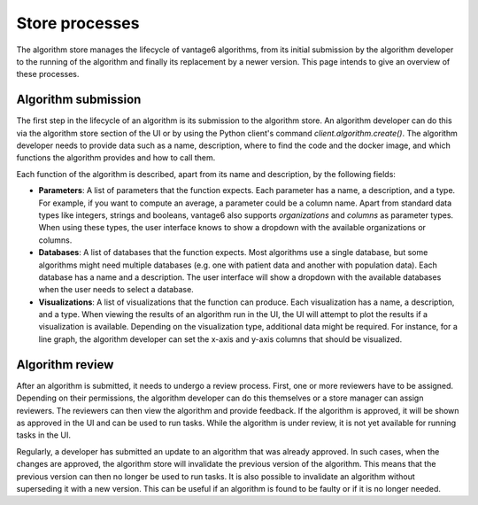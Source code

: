 Store processes
---------------

The algorithm store manages the lifecycle of vantage6 algorithms, from its initial
submission by the algorithm developer to the running of the algorithm and finally its
replacement by a newer version. This page intends to give an overview of these processes.

Algorithm submission
^^^^^^^^^^^^^^^^^^^^

The first step in the lifecycle of an algorithm is its submission to the algorithm store.
An algorithm developer can do this via the algorithm store section of the UI or by using
the Python client's command `client.algorithm.create()`. The algorithm developer needs
to provide data such as a name, description, where to find the code and the docker
image, and which functions the algorithm provides and how to call them.

Each function of the algorithm is described, apart from its name and description, by the
following fields:

- **Parameters**: A list of parameters that the function expects. Each parameter has a
  name, a description, and a type. For example, if you want to compute an average, a
  parameter could be a column name. Apart from standard data types like integers,
  strings and booleans, vantage6 also supports *organizations* and *columns* as parameter
  types. When using these types, the user interface knows to show a dropdown with the
  available organizations or columns.

- **Databases**: A list of databases that the function expects. Most algorithms use a
  single database, but some algorithms might need multiple databases (e.g. one with
  patient data and another with population data). Each database has a name
  and a description. The user interface will show a dropdown with the available databases
  when the user needs to select a database.

- **Visualizations**: A list of visualizations that the function can produce. Each
  visualization has a name, a description, and a type. When viewing the results of an
  algorithm run in the UI, the UI will attempt to plot the results if a visualization
  is available. Depending on the visualization type, additional data might be required.
  For instance, for a line graph, the algorithm developer can set the x-axis and y-axis
  columns that should be visualized.

Algorithm review
^^^^^^^^^^^^^^^^

After an algorithm is submitted, it needs to undergo a review process. First, one or
more reviewers have to be assigned. Depending on their permissions, the algorithm
developer can do this themselves or a store manager can assign reviewers. The reviewers
can then view the algorithm and provide feedback. If the algorithm is approved, it will
be shown as approved in the UI and can be used to run tasks. While the algorithm is
under review, it is not yet available for running tasks in the UI.

Regularly, a developer has submitted an update to an algorithm that was already
approved. In such cases, when the changes are approved, the algorithm store will
invalidate the previous version of the algorithm. This means that the previous version
can then no longer be used to run tasks. It is also possible to invalidate an algorithm
without superseding it with a new version. This can be useful if an algorithm is found
to be faulty or if it is no longer needed.
